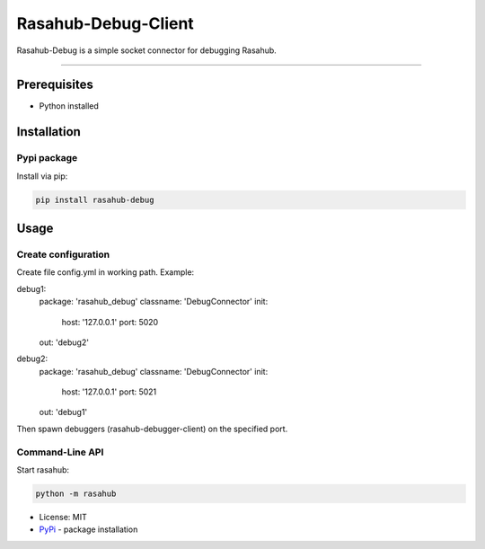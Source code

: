====================
Rasahub-Debug-Client
====================

Rasahub-Debug is a simple socket connector for debugging Rasahub.

----

Prerequisites
=============

* Python installed

Installation
============

Pypi package
------------

Install via pip:

.. code-block:: bash

  pip install rasahub-debug


Usage
=====

Create configuration
--------------------

Create file config.yml in working path. Example:

.. code-block:: yaml

debug1:
  package: 'rasahub_debug'
  classname: 'DebugConnector'
  init:
    host: '127.0.0.1'
    port: 5020
  out: 'debug2'

debug2:
  package: 'rasahub_debug'
  classname: 'DebugConnector'
  init:
    host: '127.0.0.1'
    port: 5021
  out: 'debug1'


Then spawn debuggers (rasahub-debugger-client) on the specified port.


Command-Line API
----------------

Start rasahub:

.. code-block:: bash

  python -m rasahub



* License: MIT
* `PyPi`_ - package installation

.. _PyPi: https://pypi.python.org/pypi/rasahub
